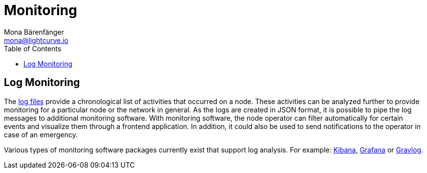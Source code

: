 = Monitoring
Mona Bärenfänger <mona@lightcurve.io>
:description: The Monitoring page for Lisk Core describes different strategies how to monitor Lisk Core.
:toc:
:url_apache_bench: https://httpd.apache.org/docs/2.4/programs/ab.html
:url_github_core_tests: https://github.com/LiskHQ/lisk-core#tests
:url_grafana: https://grafana.com/
:url_graylog: https://www.graylog.org/
:url_kibana: https://www.elastic.co/products/kibana/
:url_newrelic: http://newrelic.com/
:url-newrelic-apm-intro: https://docs.newrelic.com/docs/apm/new-relic-apm/getting-started/introduction-new-relic-apm
:url_newrelic_rpm: https://rpm.newrelic.com
:url_siege: https://www.joedog.org/siege-manual

:url_logs_stream: management/logs.adoc#file_log_stream

[[log_monitoring]]
== Log Monitoring

The xref:{url_logs_stream}[log files] provide a chronological list of activities that occurred on a node.
These activities can be analyzed further to provide monitoring for a particular node or the network in general.
As the logs are created in JSON format, it is possible to pipe the log messages to additional monitoring software.
With monitoring software, the node operator can filter automatically for certain events and visualize them through a frontend application.
In addition, it could also be used to send notifications to the operator in case of an emergency.

Various types of monitoring software packages currently exist that support log analysis.
For example: {url_kibana}[Kibana], {url_grafana}[Grafana] or {url_graylog}[Graylog].
